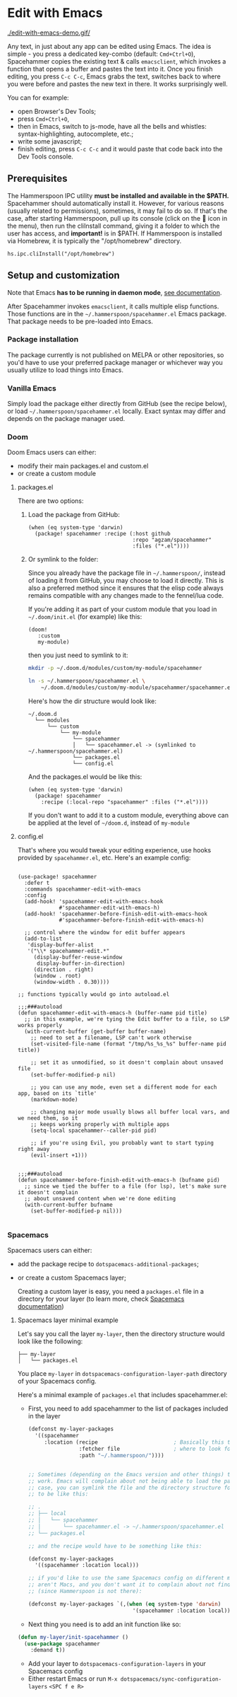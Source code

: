 * Edit with Emacs

  [[./edit-with-emacs-demo.gif/]]

  Any text, in just about any app can be edited using Emacs. The idea is simple - you press a dedicated key-combo (default: =Cmd+Ctrl+O=), Spacehammer copies the existing text & calls ~emacsclient~, which invokes a function that opens a buffer and pastes the text into it. Once you finish editing, you press =C-c C-c=, Emacs grabs the text, switches back to where you were before and pastes the new text in there. It works surprisingly well.

  You can for example:
  - open Browser's Dev Tools;
  - press =Cmd+Ctrl+O=,
  - then in Emacs, switch to js-mode, have all the bells and whistles: syntax-highlighting, autocomplete, etc.;
  - write some javascript;
  - finish editing, press =C-c C-c=
    and it would paste that code back into the Dev Tools console.
** Prerequisites
The Hammerspoon IPC utility *must be installed and available in the $PATH.*
Spacehammer should automatically install it. However, for various reasons (usually related to permissions), sometimes, it may fail to do so. If that's the case, after starting Hammerspoon, pull up its console (click on the 🔨 icon in the menu), then run the cliInstall command, giving it a folder to which the user has access, and *important!* is in $PATH. If Hammerspoon is installed via Homebrew, it is typically the "/opt/homebrew" directory.

~hs.ipc.cliInstall("/opt/homebrew")~

** Setup and customization

   Note that Emacs *has to be running in daemon mode*, [[https://www.gnu.org/software/emacs/manual/html_node/emacs/Emacs-Server.html][see documentation]].

   After Spacehammer invokes ~emacsclient~, it calls multiple elisp functions. Those functions are in the =~/.hammerspoon/spacehammer.el= Emacs package. That package needs to be pre-loaded into Emacs.

*** Package installation
The package currently is not published on MELPA or other repositories, so you'd have to use your preferred package manager or whichever way you usually utilize to load things into Emacs.

*** Vanilla Emacs
Simply load the package either directly from GitHub (see the recipe below), or load =~/.hammerspoon/spacehammer.el= locally. Exact syntax may differ and depends on the package manager used.

*** Doom
Doom Emacs users can either:
- modify their main packages.el and custom.el
- or create a custom module

**** packages.el
There are two options:

***** Load the package from GitHub:

#+begin_src elisp
(when (eq system-type 'darwin)
  (package! spacehammer :recipe (:host github
                                 :repo "agzam/spacehammer"
                                 :files ("*.el"))))
#+end_src

***** Or symlink to the folder:
Since you already have the package file in =~/.hammerspoon/=, instead of loading it from GitHub, you may choose to load it directly. This is also a preferred method since it ensures that the elisp code always remains compatible with any changes made to the fennel/lua code.

If you're adding it as part of your custom module that you load in =~/.doom/init.el= (for example) like this:

#+begin_src elisp
(doom!
   :custom
   my-module)
#+end_src
then you just need to symlink to it:

#+begin_src sh
mkdir -p ~/.doom.d/modules/custom/my-module/spacehammer

ln -s ~/.hammerspoon/spacehammer.el \
    ~/.doom.d/modules/custom/my-module/spacehammer/spacehammer.el
#+end_src

Here's how the dir structure would look like:

 #+begin_src
 ~/.doom.d
   └── modules
       └── custom
           └── my-module
               └── spacehammer
               │   └── spacehammer.el -> (symlinked to ~/.hammerspoon/spacehammer.el)
               └── packages.el
               └── config.el
 #+end_src

And the packages.el would be like this:

#+begin_src elisp
(when (eq system-type 'darwin)
  (package! spacehammer
    :recipe (:local-repo "spacehammer" :files ("*.el"))))
#+end_src

If you don't want to add it to a custom module, everything above can be applied at the level of =~/doom.d=, instead of =my-module=

**** config.el
That's where you would tweak your editing experience, use hooks provided by ~spacehammer.el~, etc. Here's an example config:

#+begin_src elisp

(use-package! spacehammer
  :defer t
  :commands spacehammer-edit-with-emacs
  :config
  (add-hook! 'spacehammer-edit-with-emacs-hook
             #'spacehammer-edit-with-emacs-h)
  (add-hook! 'spacehammer-before-finish-edit-with-emacs-hook
             #'spacehammer-before-finish-edit-with-emacs-h)

  ;; control where the window for edit buffer appears
  (add-to-list
   'display-buffer-alist
   '("\\* spacehammer-edit.*"
     (display-buffer-reuse-window
      display-buffer-in-direction)
     (direction . right)
     (window . root)
     (window-width . 0.30))))

;; functions typically would go into autoload.el

;;;###autoload
(defun spacehammer-edit-with-emacs-h (buffer-name pid title)
  ;; in this example, we're tying the Edit buffer to a file, so LSP works properly
  (with-current-buffer (get-buffer buffer-name)
    ;; need to set a filename, LSP can't work otherwise
    (set-visited-file-name (format "/tmp/%s_%s_%s" buffer-name pid title))

    ;; set it as unmodified, so it doesn't complain about unsaved file
    (set-buffer-modified-p nil)

    ;; you can use any mode, even set a different mode for each app, based on its `title'
    (markdown-mode)

    ;; changing major mode usually blows all buffer local vars, and we need them, so it
    ;; keeps working properly with multiple apps
    (setq-local spacehammer--caller-pid pid)

    ;; if you're using Evil, you probably want to start typing right away
    (evil-insert +1)))


;;;###autoload
(defun spacehammer-before-finish-edit-with-emacs-h (bufname pid)
  ;; since we tied the buffer to a file (for lsp), let's make sure it doesn't complain
  ;; about unsaved content when we're done editing
  (with-current-buffer bufname
    (set-buffer-modified-p nil)))

#+end_src


*** Spacemacs

    Spacemacs users can either:
    - add the package recipe to ~dotspacemacs-additional-packages~;
    - or create a custom Spacemacs layer;

      Creating a custom layer is easy, you need a ~packages.el~ file in a directory for your layer (to learn more, check [[https://github.com/syl20bnr/spacemacs/blob/develop/doc/LAYERS.org][Spacemacs documentation]])

**** Spacemacs layer minimal example
    Let's say you call the layer ~my-layer~, then the directory structure would look like the following:

    #+begin_src
    ├── my-layer
    │   └── packages.el
    #+end_src

    You place ~my-layer~ in ~dotspacemacs-configuration-layer-path~ directory of your Spacemacs config.

    Here's a minimal example of ~packages.el~ that includes spacehammer.el:

    - First, you need to add spacehammer to the list of packages included in the layer
      #+begin_src emacs-lisp
        (defconst my-layer-packages
          '((spacehammer
             :location (recipe                        ; Basically this telling Emacs
                        :fetcher file                 ; where to look for the package file (spacehammer.el)
                        :path "~/.hammerspoon/"))))


        ;; Sometimes (depending on the Emacs version and other things) that approach may not
        ;; work. Emacs will complain about not being able to load the package. In that
        ;; case, you can symlink the file and the directory structure for the layer has
        ;; to be like this:

        ;; .
        ;; ├── local
        ;; │   └── spacehammer
        ;; │       └── spacehammer.el -> ~/.hammerspoon/spacehammer.el
        ;; └── packages.el

        ;; and the recipe would have to be something like this:

        (defconst my-layer-packages
          '((spacehammer :location local)))

        ;; if you'd like to use the same Spacemacs config on different machines that
        ;; aren't Macs, and you don't want it to complain about not finding the package
        ;; (since Hammerspoon is not there):

        (defconst my-layer-packages `(,(when (eq system-type 'darwin)
                                         '(spacehammer :location local))))
      #+end_src

    - Next thing you need is to add an init function like so:

    #+begin_src emacs-lisp
      (defun my-layer/init-spacehammer ()
        (use-package spacehammer
          :demand t))
    #+end_src

    - Add your layer to ~dotspacemacs-configuration-layers~ in your Spacemacs config
    - Either restart Emacs or run ~M-x dotspacemacs/sync-configuration-layers~ =<SPC f e R>=

